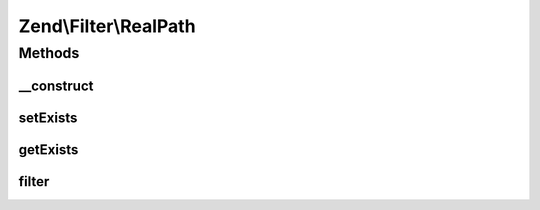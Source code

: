 .. Filter/RealPath.php generated using docpx on 01/30/13 03:32am


Zend\\Filter\\RealPath
======================

Methods
+++++++

__construct
-----------

.. function:: __construct()


    Class constructor

    :param bool|Traversable: Options to set



setExists
---------

.. function:: setExists()


    Sets if the path has to exist
    TRUE when the path must exist
    FALSE when not existing paths can be given

    :param bool: Path must exist

    :rtype: RealPath 



getExists
---------

.. function:: getExists()


    Returns true if the filtered path must exist

    :rtype: bool 



filter
------

.. function:: filter()


    Defined by Zend\Filter\FilterInterface
    
    Returns realpath($value)

    :param string: 

    :rtype: string 




